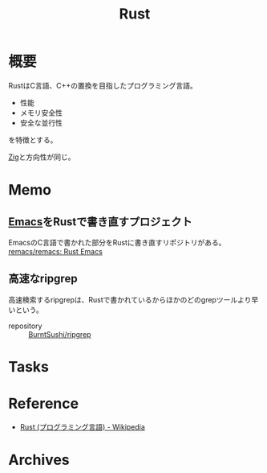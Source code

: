 :PROPERTIES:
:ID:       ddc21510-6693-4c1e-9070-db0dd2a8160b
:END:
#+title: Rust
* 概要
RustはC言語、C++の置換を目指したプログラミング言語。

- 性能
- メモリ安全性
- 安全な並行性

を特徴とする。

[[id:4270d99a-d2b5-429e-b33c-c2e097b20730][Zig]]と方向性が同じ。
* Memo
** [[id:1ad8c3d5-97ba-4905-be11-e6f2626127ad][Emacs]]をRustで書き直すプロジェクト
EmacsのC言語で書かれた部分をRustに書き直すリポジトリがある。
[[https://github.com/remacs/remacs][remacs/remacs: Rust Emacs]]
** 高速なripgrep
高速検索するripgrepは、Rustで書かれているからほかのどのgrepツールより早いという。

- repository :: [[https://github.com/BurntSushi/ripgrep][BurntSushi/ripgrep]]
* Tasks
* Reference
- [[https://ja.wikipedia.org/wiki/Rust_(%E3%83%97%E3%83%AD%E3%82%B0%E3%83%A9%E3%83%9F%E3%83%B3%E3%82%B0%E8%A8%80%E8%AA%9E)][Rust (プログラミング言語) - Wikipedia]]
* Archives
